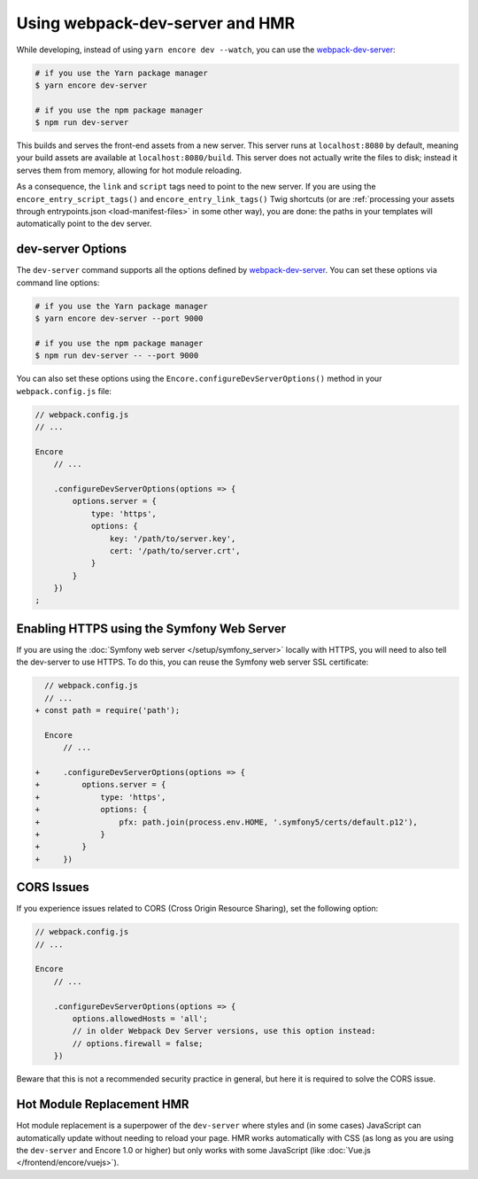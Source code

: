 Using webpack-dev-server and HMR
================================

While developing, instead of using ``yarn encore dev --watch``, you can use the
`webpack-dev-server`_:

.. code-block:: terminal

    # if you use the Yarn package manager
    $ yarn encore dev-server

    # if you use the npm package manager
    $ npm run dev-server

This builds and serves the front-end assets from a new server. This server runs at
``localhost:8080`` by default, meaning your build assets are available at ``localhost:8080/build``.
This server does not actually write the files to disk; instead it serves them from memory,
allowing for hot module reloading.

As a consequence, the ``link`` and ``script`` tags need to point to the new server. If you are using the
``encore_entry_script_tags()`` and ``encore_entry_link_tags()`` Twig shortcuts (or are
:ref:`processing your assets through entrypoints.json <load-manifest-files>` in some other way),
you are done: the paths in your templates will automatically point to the dev server.

dev-server Options
------------------

The ``dev-server`` command supports all the options defined by `webpack-dev-server`_.
You can set these options via command line options:

.. code-block:: terminal

    # if you use the Yarn package manager
    $ yarn encore dev-server --port 9000

    # if you use the npm package manager
    $ npm run dev-server -- --port 9000

You can also set these options using the ``Encore.configureDevServerOptions()``
method in your ``webpack.config.js`` file:

.. code-block:: javascript

    // webpack.config.js
    // ...

    Encore
        // ...

        .configureDevServerOptions(options => {
            options.server = {
                type: 'https',
                options: {
                    key: '/path/to/server.key',
                    cert: '/path/to/server.crt',
                }
            }
        })
    ;


Enabling HTTPS using the Symfony Web Server
-------------------------------------------

If you are using the :doc:`Symfony web server </setup/symfony_server>` locally with HTTPS,
you will need to also tell the dev-server to use HTTPS. To do this, you can reuse the Symfony web
server SSL certificate:

.. code-block:: diff

      // webpack.config.js
      // ...
    + const path = require('path');

      Encore
          // ...

    +     .configureDevServerOptions(options => {
    +         options.server = {
    +             type: 'https',
    +             options: {
    +                 pfx: path.join(process.env.HOME, '.symfony5/certs/default.p12'),
    +             }
    +         }
    +     })

CORS Issues
-----------

If you experience issues related to CORS (Cross Origin Resource Sharing), set
the following option:

.. code-block:: javascript

    // webpack.config.js
    // ...

    Encore
        // ...

        .configureDevServerOptions(options => {
            options.allowedHosts = 'all';
            // in older Webpack Dev Server versions, use this option instead:
            // options.firewall = false;
        })

Beware that this is not a recommended security practice in general, but here
it is required to solve the CORS issue.

Hot Module Replacement HMR
--------------------------

Hot module replacement is a superpower of the ``dev-server`` where styles and
(in some cases) JavaScript can automatically update without needing to reload
your page. HMR works automatically with CSS (as long as you are using the
``dev-server`` and Encore 1.0 or higher) but only works with some JavaScript
(like :doc:`Vue.js </frontend/encore/vuejs>`).

.. versionadded:: 1.0.0

    Before Encore 1.0, you needed to pass a ``--hot`` flag at the command line
    to enable HMR. You also needed to disable CSS extraction to enable HMR for
    CSS. That is no longer needed.

.. _`webpack-dev-server`: https://webpack.js.org/configuration/dev-server/
